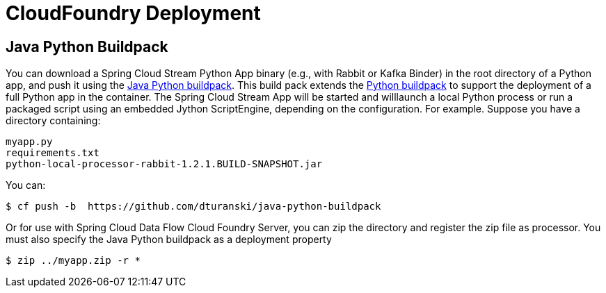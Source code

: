 # CloudFoundry Deployment

:java-python-buildpack:  https://github.com/dturanski/java-python-buildpack
:python-buildpack: https://github.com/cloudfoundry/python-buildpack
:java-buildpack: https://github.com/cloudfoundry/python-buildpack

## Java Python Buildpack



You can download a Spring Cloud Stream Python App binary (e.g., with Rabbit or Kafka Binder) in the root directory of a
Python app, and push it using the {java-python-buildpack}[Java Python buildpack]. This build pack extends the
{python-buildpack}[Python buildpack] to support the deployment of a full Python app in the container. The Spring
Cloud Stream App will be started and willlaunch a local Python process
or run a packaged script using an embedded Jython ScriptEngine, depending on the configuration. For example. Suppose
you have a directory containing:

```
myapp.py
requirements.txt
python-local-processor-rabbit-1.2.1.BUILD-SNAPSHOT.jar
```

You can:

```
$ cf push -b  https://github.com/dturanski/java-python-buildpack
```

Or for use with Spring Cloud Data Flow Cloud Foundry Server, you can zip the directory and register the zip file as
processor. You must also specify the Java Python buildpack as a deployment property

```
$ zip ../myapp.zip -r *
```